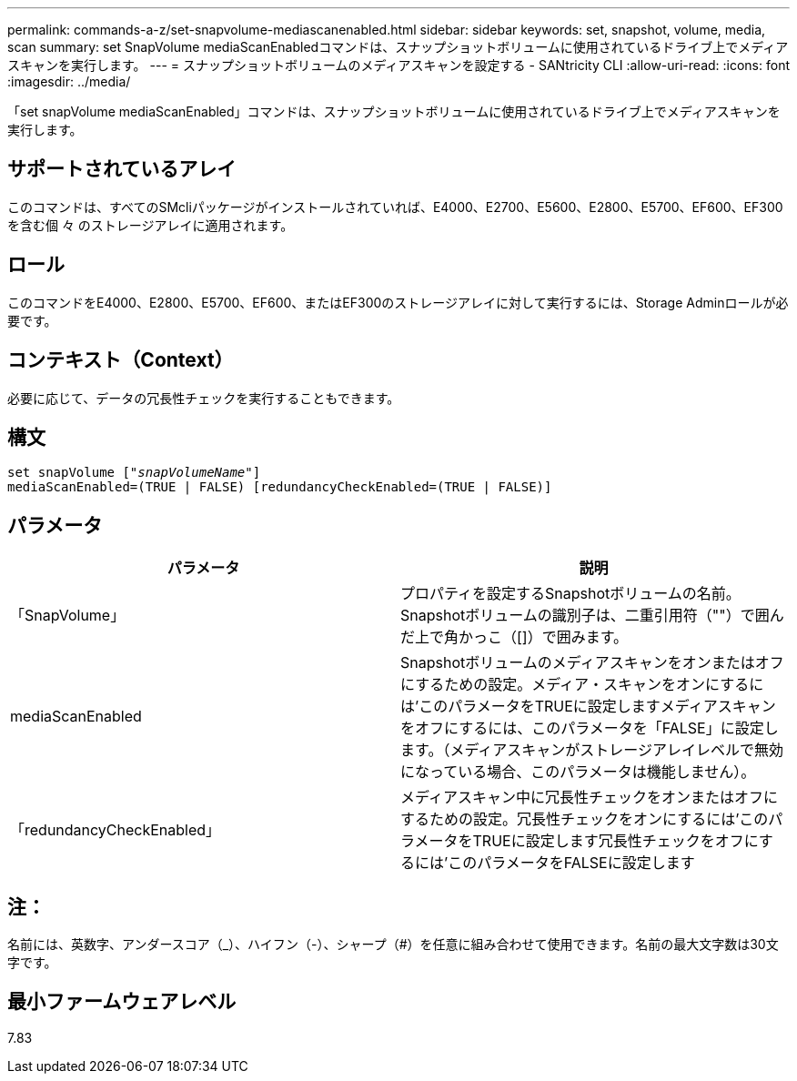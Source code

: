 ---
permalink: commands-a-z/set-snapvolume-mediascanenabled.html 
sidebar: sidebar 
keywords: set, snapshot, volume, media, scan 
summary: set SnapVolume mediaScanEnabledコマンドは、スナップショットボリュームに使用されているドライブ上でメディアスキャンを実行します。 
---
= スナップショットボリュームのメディアスキャンを設定する - SANtricity CLI
:allow-uri-read: 
:icons: font
:imagesdir: ../media/


[role="lead"]
「set snapVolume mediaScanEnabled」コマンドは、スナップショットボリュームに使用されているドライブ上でメディアスキャンを実行します。



== サポートされているアレイ

このコマンドは、すべてのSMcliパッケージがインストールされていれば、E4000、E2700、E5600、E2800、E5700、EF600、EF300を含む個 々 のストレージアレイに適用されます。



== ロール

このコマンドをE4000、E2800、E5700、EF600、またはEF300のストレージアレイに対して実行するには、Storage Adminロールが必要です。



== コンテキスト（Context）

必要に応じて、データの冗長性チェックを実行することもできます。



== 構文

[source, cli, subs="+macros"]
----
set snapVolume pass:quotes[["_snapVolumeName_"]]
mediaScanEnabled=(TRUE | FALSE) [redundancyCheckEnabled=(TRUE | FALSE)]
----


== パラメータ

[cols="2*"]
|===
| パラメータ | 説明 


 a| 
「SnapVolume」
 a| 
プロパティを設定するSnapshotボリュームの名前。Snapshotボリュームの識別子は、二重引用符（""）で囲んだ上で角かっこ（[]）で囲みます。



 a| 
mediaScanEnabled
 a| 
Snapshotボリュームのメディアスキャンをオンまたはオフにするための設定。メディア・スキャンをオンにするには'このパラメータをTRUEに設定しますメディアスキャンをオフにするには、このパラメータを「FALSE」に設定します。（メディアスキャンがストレージアレイレベルで無効になっている場合、このパラメータは機能しません）。



 a| 
「redundancyCheckEnabled」
 a| 
メディアスキャン中に冗長性チェックをオンまたはオフにするための設定。冗長性チェックをオンにするには'このパラメータをTRUEに設定します冗長性チェックをオフにするには'このパラメータをFALSEに設定します

|===


== 注：

名前には、英数字、アンダースコア（_）、ハイフン（-）、シャープ（#）を任意に組み合わせて使用できます。名前の最大文字数は30文字です。



== 最小ファームウェアレベル

7.83
